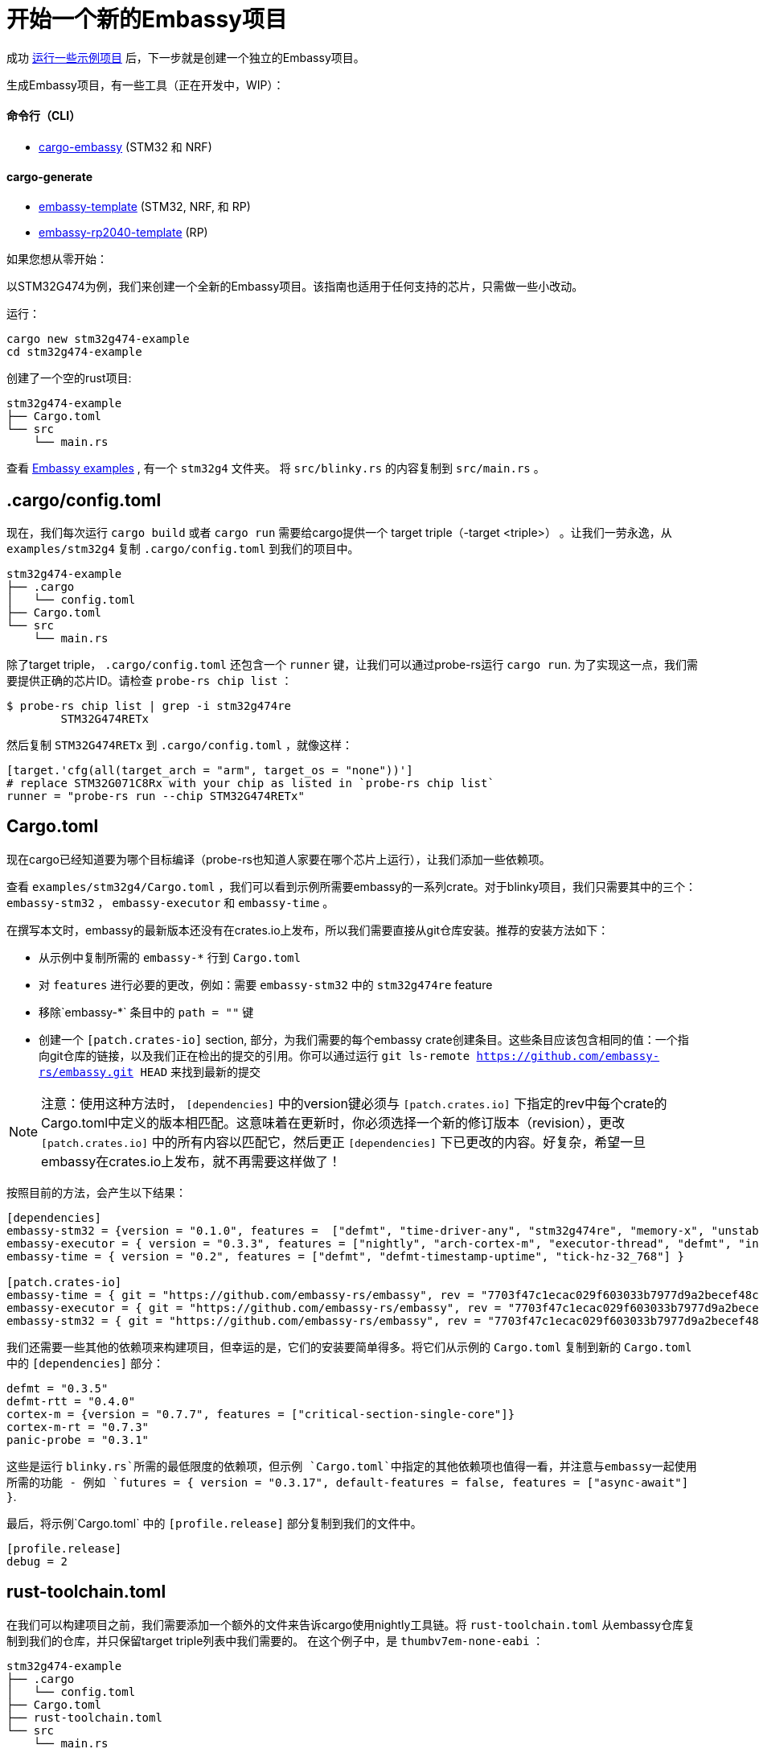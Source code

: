 = 开始一个新的Embassy项目

成功 xref:getting_started.adoc[运行一些示例项目] 后，下一步就是创建一个独立的Embassy项目。

生成Embassy项目，有一些工具（正在开发中，WIP）：

==== 命令行（CLI）
- link:https://github.com/adinack/cargo-embassy[cargo-embassy] (STM32 和 NRF)

==== cargo-generate
- link:https://github.com/lulf/embassy-template[embassy-template] (STM32, NRF, 和 RP)
- link:https://github.com/bentwire/embassy-rp2040-template[embassy-rp2040-template] (RP)

如果您想从零开始：

以STM32G474为例，我们来创建一个全新的Embassy项目。该指南也适用于任何支持的芯片，只需做一些小改动。

运行：

[source,bash]
----
cargo new stm32g474-example
cd stm32g474-example
----

创建了一个空的rust项目:

[source]
----
stm32g474-example
├── Cargo.toml
└── src
    └── main.rs
----

查看 link:https://github.com/embassy-rs/embassy/tree/main/examples[Embassy examples] , 有一个 `stm32g4` 文件夹。 将 `src/blinky.rs` 的内容复制到 `src/main.rs` 。

== .cargo/config.toml

现在，我们每次运行 `cargo build` 或者 `cargo run` 需要给cargo提供一个 target triple（-target <triple>） 。让我们一劳永逸，从 `examples/stm32g4` 复制 `.cargo/config.toml` 到我们的项目中。

[source]
----
stm32g474-example
├── .cargo
│   └── config.toml
├── Cargo.toml
└── src
    └── main.rs
----

除了target triple， `.cargo/config.toml` 还包含一个 `runner` 键，让我们可以通过probe-rs运行 `cargo run`. 为了实现这一点，我们需要提供正确的芯片ID。请检查 `probe-rs chip list` ：

[source,bash]
----
$ probe-rs chip list | grep -i stm32g474re
        STM32G474RETx
----

然后复制 `STM32G474RETx` 到 `.cargo/config.toml` ，就像这样：

[source,toml]
----
[target.'cfg(all(target_arch = "arm", target_os = "none"))']
# replace STM32G071C8Rx with your chip as listed in `probe-rs chip list`
runner = "probe-rs run --chip STM32G474RETx"
----

== Cargo.toml

现在cargo已经知道要为哪个目标编译（probe-rs也知道人家要在哪个芯片上运行），让我们添加一些依赖项。

查看 `examples/stm32g4/Cargo.toml` ，我们可以看到示例所需要embassy的一系列crate。对于blinky项目，我们只需要其中的三个： `embassy-stm32` ，  `embassy-executor` 和 `embassy-time` 。

在撰写本文时，embassy的最新版本还没有在crates.io上发布，所以我们需要直接从git仓库安装。推荐的安装方法如下：

* 从示例中复制所需的 `embassy-*` 行到 `Cargo.toml`
* 对 `features` 进行必要的更改，例如：需要 `embassy-stm32` 中的 `stm32g474re` feature
* 移除`embassy-*` 条目中的 `path = ""` 键
* 创建一个 `[patch.crates-io]` section, 部分，为我们需要的每个embassy crate创建条目。这些条目应该包含相同的值：一个指向git仓库的链接，以及我们正在检出的提交的引用。你可以通过运行 `git ls-remote https://github.com/embassy-rs/embassy.git HEAD` 来找到最新的提交

NOTE: 注意：使用这种方法时， `[dependencies]` 中的version键必须与 `[patch.crates.io]` 下指定的rev中每个crate的Cargo.toml中定义的版本相匹配。这意味着在更新时，你必须选择一个新的修订版本（revision），更改 `[patch.crates.io]` 中的所有内容以匹配它，然后更正 `[dependencies]` 下已更改的内容。好复杂，希望一旦embassy在crates.io上发布，就不再需要这样做了！

按照目前的方法，会产生以下结果：

[source,toml]
----
[dependencies]
embassy-stm32 = {version = "0.1.0", features =  ["defmt", "time-driver-any", "stm32g474re", "memory-x", "unstable-pac", "exti"]}
embassy-executor = { version = "0.3.3", features = ["nightly", "arch-cortex-m", "executor-thread", "defmt", "integrated-timers"] }
embassy-time = { version = "0.2", features = ["defmt", "defmt-timestamp-uptime", "tick-hz-32_768"] }

[patch.crates-io]
embassy-time = { git = "https://github.com/embassy-rs/embassy", rev = "7703f47c1ecac029f603033b7977d9a2becef48c" }
embassy-executor = { git = "https://github.com/embassy-rs/embassy", rev = "7703f47c1ecac029f603033b7977d9a2becef48c" }
embassy-stm32 = { git = "https://github.com/embassy-rs/embassy", rev = "7703f47c1ecac029f603033b7977d9a2becef48c" }
----

我们还需要一些其他的依赖项来构建项目，但幸运的是，它们的安装要简单得多。将它们从示例的 `Cargo.toml` 复制到新的 `Cargo.toml` 中的 `[dependencies]` 部分：

[source,toml]
----
defmt = "0.3.5"
defmt-rtt = "0.4.0"
cortex-m = {version = "0.7.7", features = ["critical-section-single-core"]}
cortex-m-rt = "0.7.3"
panic-probe = "0.3.1"
----

这些是运行 `blinky.rs`所需的最低限度的依赖项，但示例 `Cargo.toml`中指定的其他依赖项也值得一看，并注意与embassy一起使用所需的功能 - 例如 `futures = { version = "0.3.17", default-features = false, features = ["async-await"] }`.

最后，将示例`Cargo.toml` 中的 `[profile.release]` 部分复制到我们的文件中。

[source,toml]
----
[profile.release]
debug = 2
----

== rust-toolchain.toml

在我们可以构建项目之前，我们需要添加一个额外的文件来告诉cargo使用nightly工具链。将 `rust-toolchain.toml` 从embassy仓库复制到我们的仓库，并只保留target triple列表中我们需要的。 在这个例子中，是 `thumbv7em-none-eabi` ：

[source]
----
stm32g474-example
├── .cargo
│   └── config.toml
├── Cargo.toml
├── rust-toolchain.toml
└── src
    └── main.rs
----

[source,toml]
----
# Before upgrading check that everything is available on all tier1 targets here:
# https://rust-lang.github.io/rustup-components-history
[toolchain]
channel = "nightly-2023-11-01"
components = [ "rust-src", "rustfmt", "llvm-tools", "miri" ]
targets = ["thumbv7em-none-eabi"]
----

== build.rs

为了为我们的目标生成一个可工作的二进制文件，cargo需要一个自定义的构建脚本。将 `build.rs` 从示例复制到我们的项目中：

[source]
----
stm32g474-example
├── build.rs
├── .cargo
│   └── config.toml
├── Cargo.toml
├── rust-toolchain.toml
└── src
    └── main.rs
----

== 构建和运行

现在，我们终于准备好构建和运行我们的项目了！通过调试器连接您的板子并运行：

[source,bash]
----
cargo run --release
----

应该会有一个LED闪烁 (应该有一个LED连接到 `src/main.rs` 中定义的引脚，如果不是请修改) 。输出如下：

[source]
----
   Compiling stm32g474-example v0.1.0 (/home/you/stm32g474-example)
    Finished release [optimized + debuginfo] target(s) in 0.22s
     Running `probe-rs run --chip STM32G474RETx target/thumbv7em-none-eabi/release/stm32g474-example`
     Erasing sectors ✔ [00:00:00] [#########################################################] 18.00 KiB/18.00 KiB @ 54.09 KiB/s (eta 0s )
 Programming pages   ✔ [00:00:00] [#########################################################] 17.00 KiB/17.00 KiB @ 35.91 KiB/s (eta 0s )    Finished in 0.817s
0.000000 TRACE BDCR configured: 00008200
└─ embassy_stm32::rcc::bd::{impl#3}::init::{closure#4} @ /home/you/.cargo/git/checkouts/embassy-9312dcb0ed774b29/7703f47/embassy-stm32/src/fmt.rs:117
0.000000 DEBUG rcc: Clocks { sys: Hertz(16000000), pclk1: Hertz(16000000), pclk1_tim: Hertz(16000000), pclk2: Hertz(16000000), pclk2_tim: Hertz(16000000), hclk1: Hertz(16000000), hclk2: Hertz(16000000), pll1_p: None, adc: None, adc34: None, rtc: Some(Hertz(32000)) }
└─ embassy_stm32::rcc::set_freqs @ /home/you/.cargo/git/checkouts/embassy-9312dcb0ed774b29/7703f47/embassy-stm32/src/fmt.rs:130
0.000000 INFO  Hello World!
└─ embassy_stm32g474::____embassy_main_task::{async_fn#0} @ src/main.rs:14
0.000091 INFO  high
└─ embassy_stm32g474::____embassy_main_task::{async_fn#0} @ src/main.rs:19
0.300201 INFO  low
└─ embassy_stm32g474::____embassy_main_task::{async_fn#0} @ src/main.rs:23
----
